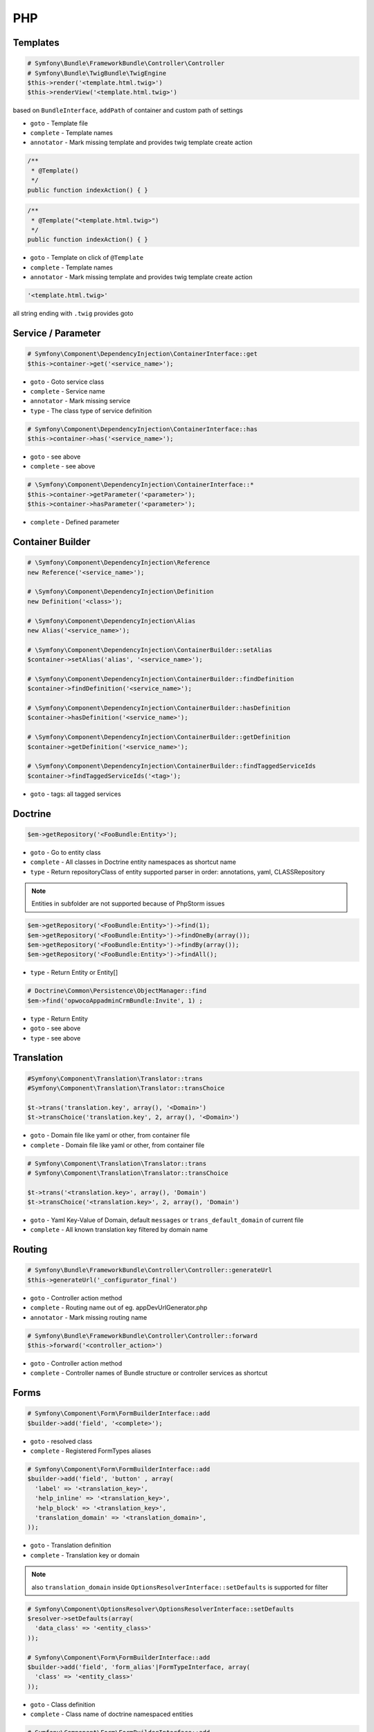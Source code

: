 .. index::
   single: PHP

PHP
========================

Templates
-------------------------

.. code-block:: php

  # Symfony\Bundle\FrameworkBundle\Controller\Controller
  # Symfony\Bundle\TwigBundle\TwigEngine
  $this->render('<template.html.twig>')
  $this->renderView('<template.html.twig>')
        
based on ``BundleInterface``, ``addPath`` of container and custom path of settings

* ``goto`` - Template file
* ``complete`` - Template names  
* ``annotator`` - Mark missing template and provides twig template create action

.. code-block:: php

	/**
	 * @Template()
	 */
	public function indexAction() { }
 
.. code-block:: php

	/**
	 * @Template("<template.html.twig>")
	 */
	public function indexAction() { }

* ``goto`` - Template on click of ``@Template``
* ``complete`` - Template names  
* ``annotator`` - Mark missing template and provides twig template create action

.. code-block:: php

  '<template.html.twig>'
 
all string ending with ``.twig`` provides goto
 
 
Service / Parameter
-------------------------
.. code-block:: php

  # Symfony\Component\DependencyInjection\ContainerInterface::get
  $this->container->get('<service_name>');

* ``goto`` - Goto service class
* ``complete`` - Service name
* ``annotator`` - Mark missing service
* ``type`` - The class type of service definition

.. code-block:: php

  # Symfony\Component\DependencyInjection\ContainerInterface::has
  $this->container->has('<service_name>');
  
* ``goto`` - see above
* ``complete`` - see above

.. code-block:: php

  # \Symfony\Component\DependencyInjection\ContainerInterface::*
  $this->container->getParameter('<parameter>');
  $this->container->hasParameter('<parameter>');
  
* ``complete`` - Defined parameter
  
Container Builder
-------------------------
.. code-block:: php

  # \Symfony\Component\DependencyInjection\Reference
  new Reference('<service_name>');

  # \Symfony\Component\DependencyInjection\Definition
  new Definition('<class>');
  
  # \Symfony\Component\DependencyInjection\Alias
  new Alias('<service_name>');
  
  # \Symfony\Component\DependencyInjection\ContainerBuilder::setAlias
  $container->setAlias('alias', '<service_name>');
  
  # \Symfony\Component\DependencyInjection\ContainerBuilder::findDefinition
  $container->findDefinition('<service_name>');
  
  # \Symfony\Component\DependencyInjection\ContainerBuilder::hasDefinition
  $container->hasDefinition('<service_name>');

  # \Symfony\Component\DependencyInjection\ContainerBuilder::getDefinition
  $container->getDefinition('<service_name>');    
  
  # \Symfony\Component\DependencyInjection\ContainerBuilder::findTaggedServiceIds
  $container->findTaggedServiceIds('<tag>');

* ``goto`` - tags: all tagged services

  
Doctrine
-------------------------
  
.. code-block:: php

  $em->getRepository('<FooBundle:Entity>');
  
* ``goto`` - Go to entity class
* ``complete`` - All classes in Doctrine entity namespaces as shortcut name 
* ``type`` - Return repositoryClass of entity supported parser in order: annotations, yaml, CLASSRepository 
  
.. note::
  Entities in subfolder are not supported because of PhpStorm issues
  
.. code-block:: php
 
  $em->getRepository('<FooBundle:Entity>')->find(1);
  $em->getRepository('<FooBundle:Entity>')->findOneBy(array());
  $em->getRepository('<FooBundle:Entity>')->findBy(array());
  $em->getRepository('<FooBundle:Entity>')->findAll();

* ``type`` - Return Entity or Entity[]
  
.. code-block:: php

  # Doctrine\Common\Persistence\ObjectManager::find
  $em->find('opwocoAppadminCrmBundle:Invite', 1) ;
  
* ``type`` - Return Entity
* ``goto`` - see above
* ``type`` - see above
  
  
Translation
-------------------------  
.. code-block:: php

  #Symfony\Component\Translation\Translator::trans
  #Symfony\Component\Translation\Translator::transChoice
  
  $t->trans('translation.key', array(), '<Domain>')
  $t->transChoice('translation.key', 2, array(), '<Domain>')

* ``goto`` - Domain file like yaml or other, from container file
* ``complete`` - Domain file like yaml or other, from container file
  
.. code-block:: php

  # Symfony\Component\Translation\Translator::trans
  # Symfony\Component\Translation\Translator::transChoice
  
  $t->trans('<translation.key>', array(), 'Domain')
  $t->transChoice('<translation.key>', 2, array(), 'Domain')
  
* ``goto`` - Yaml Key-Value of Domain, default ``messages`` or ``trans_default_domain`` of current file 
* ``complete`` - All known translation key filtered by domain name  

  
Routing
-------------------------

.. code-block:: php

  # Symfony\Bundle\FrameworkBundle\Controller\Controller::generateUrl
  $this->generateUrl('_configurator_final')
  
* ``goto`` - Controller action method
* ``complete`` - Routing name out of eg. appDevUrlGenerator.php 
* ``annotator`` - Mark missing routing name 
 
.. code-block:: php
  
  # Symfony\Bundle\FrameworkBundle\Controller\Controller::forward
  $this->forward('<controller_action>')

* ``goto`` - Controller action method
* ``complete`` - Controller names of Bundle structure or controller services as shortcut 

 
Forms
-------------------------

.. code-block:: php

  # Symfony\Component\Form\FormBuilderInterface::add
  $builder->add('field', '<complete>');
  
* ``goto`` - resolved class
* ``complete`` - Registered FormTypes aliases
 
.. code-block:: php
  
  # Symfony\Component\Form\FormBuilderInterface::add
  $builder->add('field', 'button' , array(
    'label' => '<translation_key>',
    'help_inline' => '<translation_key>',
    'help_block' => '<translation_key>',
    'translation_domain' => '<translation_domain>',
  ));

* ``goto`` - Translation definition
* ``complete`` - Translation key or domain 

.. note::
  also ``translation_domain`` inside ``OptionsResolverInterface::setDefaults`` is supported for filter

.. code-block:: php
  
  # Symfony\Component\OptionsResolver\OptionsResolverInterface::setDefaults
  $resolver->setDefaults(array(
    'data_class' => '<entity_class>'
  ));
  
  # Symfony\Component\Form\FormBuilderInterface::add
  $builder->add('field', 'form_alias'|FormTypeInterface, array(
    'class' => '<entity_class>'
  ));

* ``goto`` - Class definition
* ``complete`` - Class name of doctrine namespaced entities

.. code-block:: php

  # Symfony\Component\Form\FormBuilderInterface::add
  $builder->add('field', 'form_alias'|FormTypeInterface, array(
    '<option>' => ''
  ));

* ``goto`` - tagged form extension with ``form.type_extension`` or ``getParent`` tree of known form_type
* ``complete`` - name for option

.. code-block:: php
  
  # Symfony\Component\OptionsResolver\OptionsResolverInterface::setDefaults
  $resolver->setDefaults(array(
    '<form_options|form_extensions>' => ''
  ));
  
  # Symfony\Component\Form\FormBuilderInterface::add
  $builder->add('field', 'form_alias'|FormTypeInterface, array(
    '<form_options|form_type_options|form_extensions>' => ''
  ));  
  
* ``goto`` - array definition of option
* ``complete`` - all matched form options
  